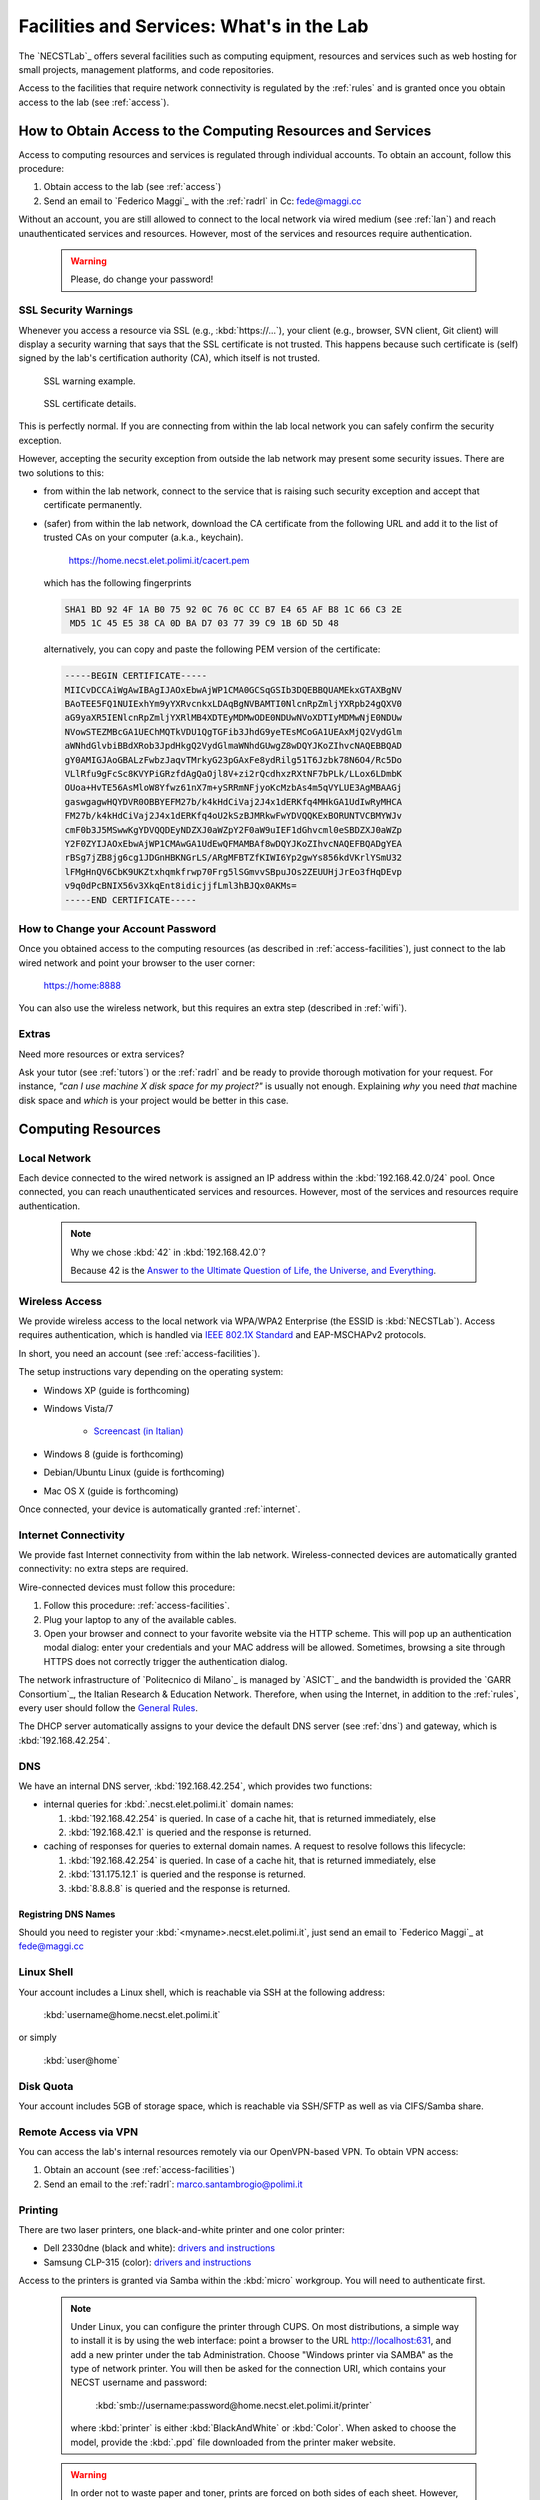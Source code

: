.. -*- coding: utf-8 -*-

.. _facilities:

Facilities and Services: What's in the Lab
==========================================

The `NECSTLab`_ offers several facilities such as computing equipment, resources and services such as web hosting for small projects, management platforms, and code repositories.

Access to the facilities that require network connectivity is regulated by the :ref:`rules` and is granted once you obtain access to the lab (see :ref:`access`).

.. _access-facilities:

How to Obtain Access to the Computing Resources and Services
------------------------------------------------------------

Access to computing resources and services is regulated through individual accounts. To obtain an account, follow this procedure:

#. Obtain access to the lab (see :ref:`access`)
#. Send an email to `Federico Maggi`_ with the :ref:`radrl` in Cc: `fede@maggi.cc <mailto:fede@maggi.cc?subject=[NECSTLab]%20Network%20access%20request&amp;cc=marco.santambrogio@polimi.it>`_

Without an account, you are still allowed to connect to the local network via wired medium (see :ref:`lan`) and reach unauthenticated services and resources. However, most of the services and resources require authentication.

  .. warning::
     Please, do change your password!

.. _ssl:

SSL Security Warnings
~~~~~~~~~~~~~~~~~~~~~

Whenever you access a resource via SSL (e.g., :kbd:`https://...`), your client (e.g., browser, SVN client, Git client) will display a security warning that says that the SSL certificate is not trusted. This happens because such certificate is (self) signed by the lab's certification authority (CA), which itself is not trusted.

.. figure:: ../_static/images/ssl-warning.png
   :scale: 75 %
   :alt: SSL warning example

   SSL warning example.


.. figure:: ../_static/images/certificate-detail.png
   :scale: 75 %
   :alt: SSL certificate details

   SSL certificate details.

This is perfectly normal. If you are connecting from within the lab local network you can safely confirm the security exception.

However, accepting the security exception from outside the lab network may present some security issues. There are two solutions to this:

* from within the lab network, connect to the service that is raising such security exception and accept that certificate permanently.

* (safer) from within the lab network, download the CA certificate from the following URL and add it to the list of trusted CAs on your computer (a.k.a., keychain).

   https://home.necst.elet.polimi.it/cacert.pem

  which has the following fingerprints

  .. code-block:: none

     SHA1 BD 92 4F 1A B0 75 92 0C 76 0C CC B7 E4 65 AF B8 1C 66 C3 2E
      MD5 1C 45 E5 38 CA 0D BA D7 03 77 39 C9 1B 6D 5D 48

  alternatively, you can copy and paste the following PEM version of the certificate:

  .. code-block:: none

     -----BEGIN CERTIFICATE-----
     MIICvDCCAiWgAwIBAgIJAOxEbwAjWP1CMA0GCSqGSIb3DQEBBQUAMEkxGTAXBgNV
     BAoTEE5FQ1NUIExhYm9yYXRvcnkxLDAqBgNVBAMTI0NlcnRpZmljYXRpb24gQXV0
     aG9yaXR5IENlcnRpZmljYXRlMB4XDTEyMDMwODE0NDUwNVoXDTIyMDMwNjE0NDUw
     NVowSTEZMBcGA1UEChMQTkVDU1QgTGFib3JhdG9yeTEsMCoGA1UEAxMjQ2VydGlm
     aWNhdGlvbiBBdXRob3JpdHkgQ2VydGlmaWNhdGUwgZ8wDQYJKoZIhvcNAQEBBQAD
     gY0AMIGJAoGBALzFwbzJaqvTMrkyG23pGAxFe8ydRilg51T6Jzbk78N6O4/Rc5Do
     VLlRfu9gFcSc8KVYPiGRzfdAgQaOjl8V+zi2rQcdhxzRXtNF7bPLk/LLox6LDmbK
     OUoa+HvTE56AsMloW8Yfwz61nX7m+ySRRmNFjyoKcMzbAs4m5qVYLUE3AgMBAAGj
     gaswgagwHQYDVR0OBBYEFM27b/k4kHdCiVaj2J4x1dERKfq4MHkGA1UdIwRyMHCA
     FM27b/k4kHdCiVaj2J4x1dERKfq4oU2kSzBJMRkwFwYDVQQKExBORUNTVCBMYWJv
     cmF0b3J5MSwwKgYDVQQDEyNDZXJ0aWZpY2F0aW9uIEF1dGhvcml0eSBDZXJ0aWZp
     Y2F0ZYIJAOxEbwAjWP1CMAwGA1UdEwQFMAMBAf8wDQYJKoZIhvcNAQEFBQADgYEA
     rBSg7jZB8jg6cg1JDGnHBKNGrLS/ARgMFBTZfKIWI6Yp2gwYs856kdVKrlYSmU32
     lFMgHnQV6CbK9UKZtxhqmkfrwp70Frg5lSGmvvSBpuJOs2ZEUUHjJrEo3fHqDEvp
     v9q0dPcBNIX56v3XkqEnt8idicjjfLml3hBJQx0AKMs=
     -----END CERTIFICATE-----

How to Change your Account Password
~~~~~~~~~~~~~~~~~~~~~~~~~~~~~~~~~~~

Once you obtained access to the computing resources (as described in :ref:`access-facilities`), just connect to the lab wired network and point your browser to the user corner:

  https://home:8888

You can also use the wireless network, but this requires an extra step (described in :ref:`wifi`).

.. _extras:

Extras
~~~~~~

Need more resources or extra services?

Ask your tutor (see :ref:`tutors`) or the :ref:`radrl` and be ready to provide thorough motivation for your request. For instance, *"can I use machine X disk space for my project?"* is usually not enough. Explaining *why* you need *that* machine disk space and *which* is your project would be better in this case.

Computing Resources
-------------------

.. _lan:

Local Network
~~~~~~~~~~~~~

Each device connected to the wired network is assigned an IP address within the :kbd:`192.168.42.0/24` pool. Once connected, you can reach unauthenticated services and resources. However, most of the services and resources require authentication.

  .. note::

     Why we chose :kbd:`42` in :kbd:`192.168.42.0`?

     Because 42 is the `Answer to the Ultimate Question of Life, the Universe, and Everything <http://en.wikipedia.org/wiki/Answer_to_The_Ultimate_Question_of_Life,_the_Universe,_and_Everything#Answer_to_the_Ultimate_Question_of_Life.2C_the_Universe.2C_and_Everything_.2842.29>`_.

.. _IEEE 802.1X Standard: http://en.wikipedia.org/wiki/IEEE_802.1X

.. _wifi:

Wireless Access
~~~~~~~~~~~~~~~

We provide wireless access to the local network via WPA/WPA2 Enterprise (the ESSID is :kbd:`NECSTLab`). Access requires authentication, which is handled via `IEEE 802.1X Standard`_ and EAP-MSCHAPv2 protocols.

In short, you need an account (see :ref:`access-facilities`).

The setup instructions vary depending on the operating system:

* Windows XP (guide is forthcoming)

* Windows Vista/7

   * `Screencast (in Italian) <http://www.youtube.com/watch?v=pMDFYrHqozc>`_

* Windows 8 (guide is forthcoming)

* Debian/Ubuntu Linux (guide is forthcoming)

* Mac OS X (guide is forthcoming)

Once connected, your device is automatically granted :ref:`internet`.

.. _internet:

Internet Connectivity
~~~~~~~~~~~~~~~~~~~~~

We provide fast Internet connectivity from within the lab network. Wireless-connected devices are automatically granted connectivity: no extra steps are required.

Wire-connected devices must follow this procedure:

#. Follow this procedure: :ref:`access-facilities`.
#. Plug your laptop to any of the available cables.
#. Open your browser and connect to your favorite website via the HTTP scheme. This will pop up an authentication modal dialog: enter your credentials and your MAC address will be allowed. Sometimes, browsing a site through HTTPS does not correctly trigger the authentication dialog.

The network infrastructure of `Politecnico di Milano`_ is managed by `ASICT`_ and the bandwidth is provided the `GARR Consortium`_, the Italian Research & Education Network. Therefore, when using the Internet, in addition to the :ref:`rules`, every user should follow the `General Rules <http://www.wifi.polimi.it/en/regolamento/>`_.

The DHCP server automatically assigns to your device the default DNS server (see :ref:`dns`) and gateway, which is :kbd:`192.168.42.254`.

.. _dns:

DNS
~~~

We have an internal DNS server, :kbd:`192.168.42.254`, which provides two functions:

* internal queries for :kbd:`.necst.elet.polimi.it` domain names:

  #. :kbd:`192.168.42.254` is queried. In case of a cache hit, that is returned immediately, else

  #. :kbd:`192.168.42.1` is queried and the response is returned.

* caching of responses for queries to external domain names. A request to resolve follows this lifecycle:

  #. :kbd:`192.168.42.254` is queried. In case of a cache hit, that is returned immediately, else

  #. :kbd:`131.175.12.1` is queried and the response is returned.

  #. :kbd:`8.8.8.8` is queried and the response is returned.

Registring DNS Names
^^^^^^^^^^^^^^^^^^^^

Should you need to register your :kbd:`<myname>.necst.elet.polimi.it`, just send an email to `Federico Maggi`_ at `fede@maggi.cc <mailto:fede@maggi.cc?subject=[NECSTLab]%2-DNS%20name%20request>`_

Linux Shell
~~~~~~~~~~~

Your account includes a Linux shell, which is reachable via SSH at the following address:

  :kbd:`username@home.necst.elet.polimi.it`

or simply

  :kbd:`user@home`

Disk Quota
~~~~~~~~~~

Your account includes 5GB of storage space, which is reachable via SSH/SFTP as well as via CIFS/Samba share.

Remote Access via VPN
~~~~~~~~~~~~~~~~~~~~~

You can access the lab's internal resources remotely via our OpenVPN-based VPN. To obtain VPN access:

#. Obtain an account (see :ref:`access-facilities`)
#. Send an email to the :ref:`radrl`: `marco.santambrogio@polimi.it <mailto:marco.santambrogio@polimi.it?subject=[NECSTLab]%20VPN%20access%20request>`_

Printing
~~~~~~~~

There are two laser printers, one black-and-white printer and one color printer:

* Dell 2330dne (black and white): `drivers and instructions <http://www.dell.com/support/drivers/us/en/04/Product/dell-2330d>`_

* Samsung CLP-315 (color): `drivers and instructions <http://www.samsung.com/us/support/owners/product/CLP-315/XAA>`_

Access to the printers is granted via Samba within the :kbd:`micro` workgroup. You will need to authenticate first.

  .. note::

     Under Linux, you can configure the printer through CUPS. On most distributions, a simple way to install it is by using the web interface: point a browser to the URL http://localhost:631, and add a new printer under the tab Administration. Choose "Windows printer via SAMBA" as the type of network printer. You will then be asked for the connection URI, which contains your NECST username and password: 
     
          :kbd:`smb://username:password@home.necst.elet.polimi.it/printer`

     where :kbd:`printer` is either :kbd:`BlackAndWhite` or :kbd:`Color`. When asked to choose the model, provide the :kbd:`.ppd` file downloaded from the printer maker website.

  .. warning::
     In order not to waste paper and toner, prints are forced on both sides of each sheet. However, please limit the use of paper and toner (e.g., do not print your thesis).

Services
--------

.. _ml:

Mailing Lists and Communication
~~~~~~~~~~~~~~~~~~~~~~~~~~~~~~~

There are several mailing lists. Depending on your work area, you should request access (or you already have access) to some of or all the following:

* `necst ml`_
* `necst-strut ml`_
* `necst-security-stud ml`_

In addition to these mailing lists, join our `NECSTLab Facebook Group`_.

.. _pm:

Project Management Platform
~~~~~~~~~~~~~~~~~~~~~~~~~~~

We rely on the `Redmine <http://www.redmine.org/>`_ to manage our projects. It provides:

* wikis
* source code repositories
* bug tracking
* gantt
* calendar
* news
* forums

If you are involved in a project and need to use any of the above tools, follow this procedure:

1. Obtain an account (see :ref:`access-facilities`)
2. Log in at

  https://redmine.necst.elet.polimi.it

3. Send an email to `Federico Maggi`_ with the :ref:`radrl` in Cc mentioning the name of the project you need access to: `fede@maggi.cc <mailto:fede@maggi.cc?subject=[NECSTLab]%20Redmine%20access%20request&amp;cc=marco.santambrogio@polimi.it>`_

Code Repositories: Git/SVN
~~~~~~~~~~~~~~~~~~~~~~~~~~

You can host your code in two places:

* our :ref:`pm` integrates a source code repository service:

  1. ask `Federico Maggi`_ for a new repository
  2. you will receive a path that looks like the following

    .. code-block:: none

       https://<username>@src.necst.elet.polimi.it/git/<project>/<repo-name>.git (Git)
       https://<username>@src.necst.elet.polimi.it/svn/<project>/<repo-name> (SVN)

  3. check out these guides if you are not sure how to use Git or SVN

    * `Git Immersion <http://gitimmersion.com/>`_
    * `Git Reference <http://gitref.org/>`_
    * `Version Control with Subversion <http://svnbook.red-bean.com/>`_ (long enough to discourage you from using SVN)
    * `Why Git is Better than X <http://thkoch2001.github.com/whygitisbetter/>`_

* the NECSTLab GitHub account, https://github.com/necst for which you need a personal GitHub account (free).

.. warning::
   Both the SVN and the internal Git repositories are accessed via HTTPS. Thus, bare in mind the :ref:`ssl`.

   The SVN client will show you the following warning

   .. code-block:: bash

      $ svn co https://user@src.necst.elet.polimi.it/svn/prj/repo
      Error validating server certificate for 'https://src.necst.elet.polimi.it:443':
       - The certificate is not issued by a trusted authority. Use the
         fingerprint to validate the certificate manually!
      Certificate information:
       - Hostname: src.necst.elet.polimi.it
       - Valid: from Mon, 23 Apr 2012 16:55:12 GMT
                until Sun, 06 Mar 2022 14:45:05 GMT
       - Issuer: NECST Laboratory
       - Fingerprint: dd:06:6f:a9:7b:bf:7e:6b:f0:85:f5:e1:ea:2c:e5:e5:85:da:58:14
      (R)eject, accept (t)emporarily or accept (p)ermanently?

   which you can safely accept (p) from within the lab local network.

   The Git client is particularly secure and prevents you from using a remote server at all if it has an non trusted certificate. It will show a message like the following:

   .. code-block:: bash

      $ git clone https://user@src.necst.elet.polimi.it/git/prj/repo.git
        Cloning into 'repo'...
        error: SSL certificate problem, verify that the CA cert is OK. Details:
        error:14090086:SSL routines:SSL3_GET_SERVER_CERTIFICATE:certificate
        verify failed while accessing https://user@src.necst.elet.polimi.it/git/
        prj/repo.git/info/refs?service=git-upload-pack
        fatal: HTTP request failed


   For Git, the best solution is to add the CA certificate to your computer's keychain (see :ref:`ssl`).

   There is also a workaround, which is although not secure:

   .. code-block:: bash

      $ GIT_SSL_NOVERIFY=true git clone \
          https://user@src.necst.elet.polimi.it/git/prj/repo.git

   or just export the :kbd:`GIT_SSL_NOVERIFY` variable to :kbd:`true` in your shell startup file (e.g., :kbd:`~/.bashrc`, :kbd:`~/.zshrc`).


Web Application Containers and HTTP Reverse Proxy
~~~~~~~~~~~~~~~~~~~~~~~~~~~~~~~~~~~~~~~~~~~~~~~~~

We can provide isolated containers to host your web applications written in Python, Ruby, PHP, Java, and so on. This is considered an non-ordinary service, although the lab is happy to provide it to you in case you need it for your thesis or your projects.

In addition, if you want your web application to be reachable from the outside network, we can provide port-forwarding and HTTP reverse proxy services.

Just follow this procedure if you want to know more: :ref:`extras`.

Centralized Logging and Exception Storage
~~~~~~~~~~~~~~~~~~~~~~~~~~~~~~~~~~~~~~~~~

Logging can be painful. It consumes space on your machine and, if not properly indexed, it takes ages to go through your logs to find the relevant details to debug your application. Also, logging is often not enough: what if an exception occurs? Do you have all the traceback information right in your logging messages? Unlikely.

Fortunately, we have set up two services:

* logstash, a tool for managing events and logs. You can use it to collect logs, parse them, and store them for later use (like, for searching).

  * How to reach it: http://logs.necst.elet.polimi.it
  * How to send logs to it: just configure your syslog to send logs to :kbd:`logs.necst.elet.polimi.it` via TCP port 55514

* Sentry, a tool for managing exceptions and storing the tracebacks for debugging

  * How to reach it: http://sentry.necst.elet.polimi.it
  * `How to send events to it <http://sentry.readthedocs.org/en/latest/client/index.html>`_

You need separate accounts for these tools. Ask `Federico Maggi`_ about this.

The NECSTCloud
--------------

We are thrilled to announce that we are currently working on building a powerful private cloud for the `NECSTLab`_, powered by `KVM <http://www.linux-kvm.org/>`_ and `OpenNebula <http://opennebula.org/>`_.
